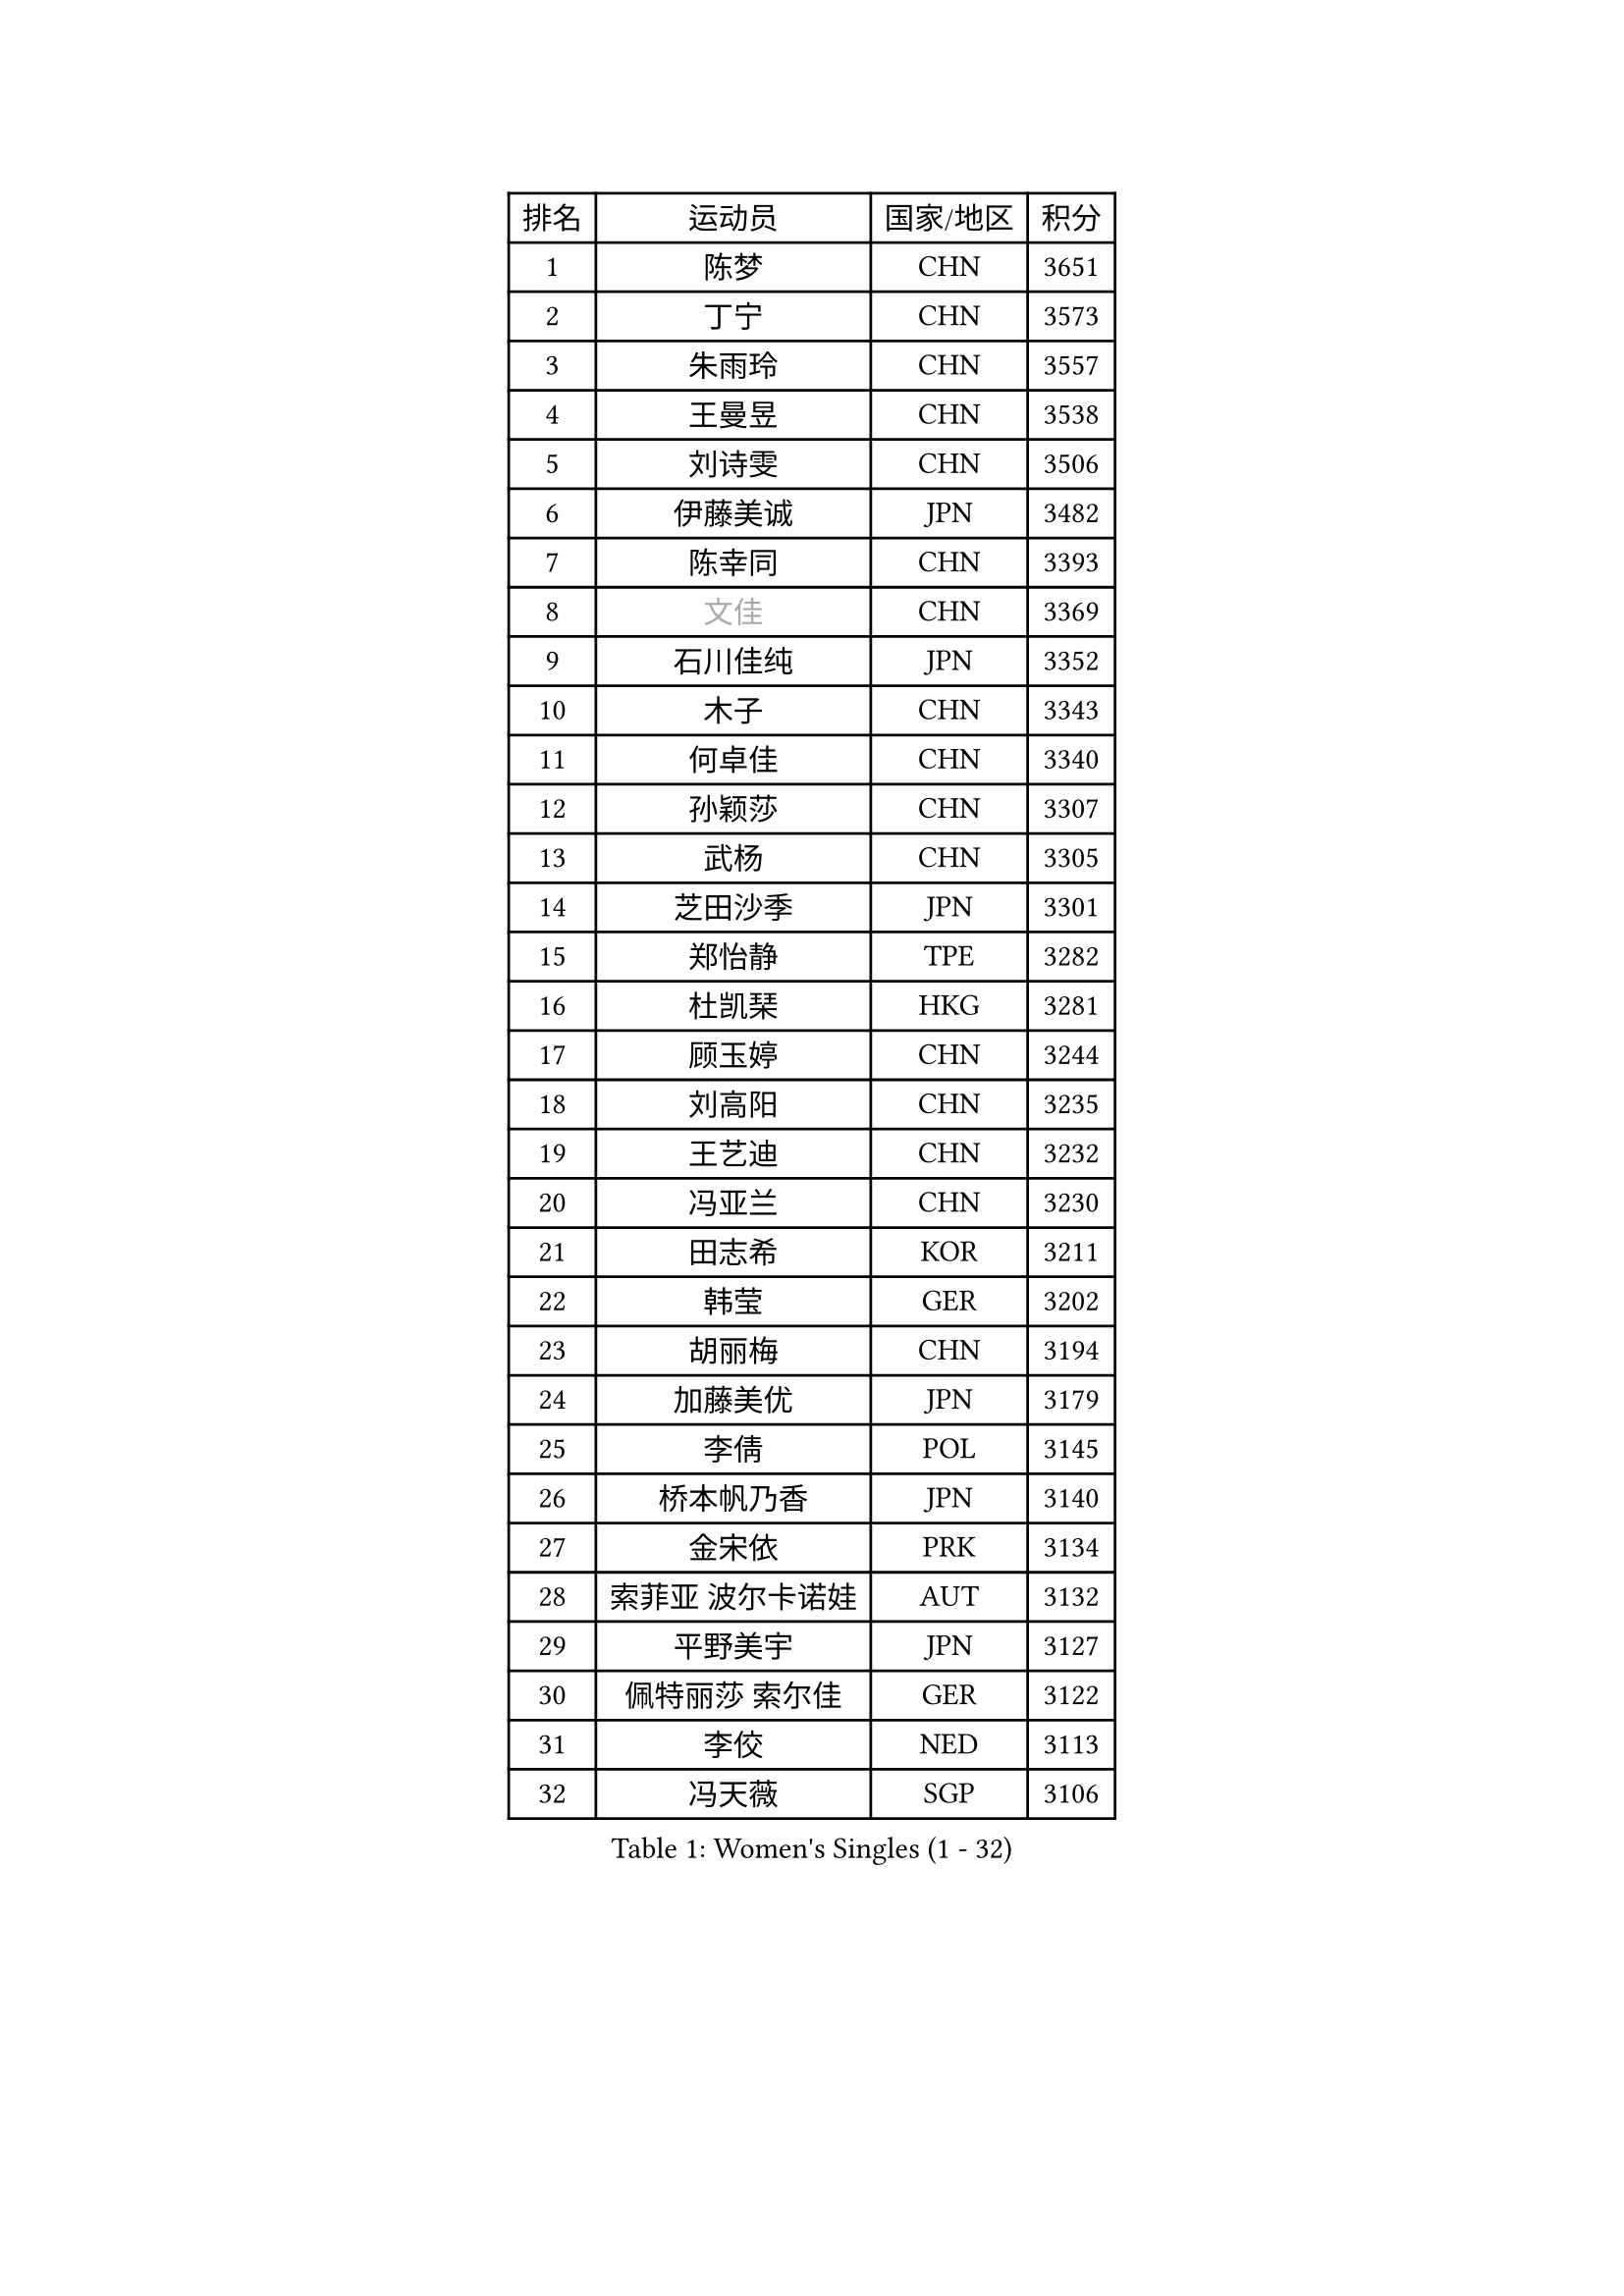 
#set text(font: ("Courier New", "NSimSun"))
#figure(
  caption: "Women's Singles (1 - 32)",
    table(
      columns: 4,
      [排名], [运动员], [国家/地区], [积分],
      [1], [陈梦], [CHN], [3651],
      [2], [丁宁], [CHN], [3573],
      [3], [朱雨玲], [CHN], [3557],
      [4], [王曼昱], [CHN], [3538],
      [5], [刘诗雯], [CHN], [3506],
      [6], [伊藤美诚], [JPN], [3482],
      [7], [陈幸同], [CHN], [3393],
      [8], [#text(gray, "文佳")], [CHN], [3369],
      [9], [石川佳纯], [JPN], [3352],
      [10], [木子], [CHN], [3343],
      [11], [何卓佳], [CHN], [3340],
      [12], [孙颖莎], [CHN], [3307],
      [13], [武杨], [CHN], [3305],
      [14], [芝田沙季], [JPN], [3301],
      [15], [郑怡静], [TPE], [3282],
      [16], [杜凯琹], [HKG], [3281],
      [17], [顾玉婷], [CHN], [3244],
      [18], [刘高阳], [CHN], [3235],
      [19], [王艺迪], [CHN], [3232],
      [20], [冯亚兰], [CHN], [3230],
      [21], [田志希], [KOR], [3211],
      [22], [韩莹], [GER], [3202],
      [23], [胡丽梅], [CHN], [3194],
      [24], [加藤美优], [JPN], [3179],
      [25], [李倩], [POL], [3145],
      [26], [桥本帆乃香], [JPN], [3140],
      [27], [金宋依], [PRK], [3134],
      [28], [索菲亚 波尔卡诺娃], [AUT], [3132],
      [29], [平野美宇], [JPN], [3127],
      [30], [佩特丽莎 索尔佳], [GER], [3122],
      [31], [李佼], [NED], [3113],
      [32], [冯天薇], [SGP], [3106],
    )
  )#pagebreak()

#set text(font: ("Courier New", "NSimSun"))
#figure(
  caption: "Women's Singles (33 - 64)",
    table(
      columns: 4,
      [排名], [运动员], [国家/地区], [积分],
      [33], [陈可], [CHN], [3104],
      [34], [安藤南], [JPN], [3102],
      [35], [徐孝元], [KOR], [3097],
      [36], [LIU Xi], [CHN], [3088],
      [37], [GU Ruochen], [CHN], [3069],
      [38], [佐藤瞳], [JPN], [3063],
      [39], [伯纳黛特 斯佐科斯], [ROU], [3061],
      [40], [森樱], [JPN], [3051],
      [41], [杨晓欣], [MON], [3042],
      [42], [张瑞], [CHN], [3039],
      [43], [车晓曦], [CHN], [3038],
      [44], [早田希娜], [JPN], [3036],
      [45], [单晓娜], [GER], [3017],
      [46], [伊丽莎白 萨玛拉], [ROU], [3016],
      [47], [张蔷], [CHN], [3012],
      [48], [于梦雨], [SGP], [2997],
      [49], [傅玉], [POR], [2985],
      [50], [PESOTSKA Margaryta], [UKR], [2980],
      [51], [侯美玲], [TUR], [2978],
      [52], [CHA Hyo Sim], [PRK], [2977],
      [53], [KIM Nam Hae], [PRK], [2966],
      [54], [MIKHAILOVA Polina], [RUS], [2957],
      [55], [梁夏银], [KOR], [2955],
      [56], [POTA Georgina], [HUN], [2954],
      [57], [EKHOLM Matilda], [SWE], [2946],
      [58], [浜本由惟], [JPN], [2940],
      [59], [刘佳], [AUT], [2938],
      [60], [#text(gray, "姜华珺")], [HKG], [2927],
      [61], [张默], [CAN], [2919],
      [62], [LANG Kristin], [GER], [2897],
      [63], [曾尖], [SGP], [2897],
      [64], [李洁], [NED], [2896],
    )
  )#pagebreak()

#set text(font: ("Courier New", "NSimSun"))
#figure(
  caption: "Women's Singles (65 - 96)",
    table(
      columns: 4,
      [排名], [运动员], [国家/地区], [积分],
      [65], [LEE Zion], [KOR], [2891],
      [66], [李佳燚], [CHN], [2889],
      [67], [倪夏莲], [LUX], [2885],
      [68], [WINTER Sabine], [GER], [2884],
      [69], [MONTEIRO DODEAN Daniela], [ROU], [2876],
      [70], [GRZYBOWSKA-FRANC Katarzyna], [POL], [2876],
      [71], [EERLAND Britt], [NED], [2871],
      [72], [YOO Eunchong], [KOR], [2869],
      [73], [HAPONOVA Hanna], [UKR], [2861],
      [74], [孙铭阳], [CHN], [2853],
      [75], [崔孝珠], [KOR], [2852],
      [76], [阿德里安娜 迪亚兹], [PUR], [2845],
      [77], [妮娜 米特兰姆], [GER], [2839],
      [78], [长崎美柚], [JPN], [2837],
      [79], [BALAZOVA Barbora], [SVK], [2836],
      [80], [李芬], [SWE], [2830],
      [81], [刘斐], [CHN], [2829],
      [82], [李皓晴], [HKG], [2828],
      [83], [LEE Eunhye], [KOR], [2819],
      [84], [木原美悠], [JPN], [2815],
      [85], [#text(gray, "MATSUZAWA Marina")], [JPN], [2807],
      [86], [KIM Hayeong], [KOR], [2800],
      [87], [陈思羽], [TPE], [2795],
      [88], [张安], [USA], [2794],
      [89], [森田美咲], [JPN], [2790],
      [90], [NG Wing Nam], [HKG], [2789],
      [91], [PARTYKA Natalia], [POL], [2788],
      [92], [SOO Wai Yam Minnie], [HKG], [2788],
      [93], [MAEDA Miyu], [JPN], [2782],
      [94], [HUANG Yi-Hua], [TPE], [2777],
      [95], [SAWETTABUT Suthasini], [THA], [2772],
      [96], [SHIOMI Maki], [JPN], [2768],
    )
  )#pagebreak()

#set text(font: ("Courier New", "NSimSun"))
#figure(
  caption: "Women's Singles (97 - 128)",
    table(
      columns: 4,
      [排名], [运动员], [国家/地区], [积分],
      [97], [BATRA Manika], [IND], [2762],
      [98], [MATELOVA Hana], [CZE], [2760],
      [99], [SOLJA Amelie], [AUT], [2755],
      [100], [WU Yue], [USA], [2750],
      [101], [KIM Youjin], [KOR], [2748],
      [102], [NOSKOVA Yana], [RUS], [2735],
      [103], [#text(gray, "KATO Kyoka")], [JPN], [2733],
      [104], [申裕斌], [KOR], [2732],
      [105], [SOMA Yumeno], [JPN], [2727],
      [106], [XIAO Maria], [ESP], [2709],
      [107], [LIN Ye], [SGP], [2709],
      [108], [MORIZONO Mizuki], [JPN], [2699],
      [109], [#text(gray, "LIN Chia-Hui")], [TPE], [2696],
      [110], [VOROBEVA Olga], [RUS], [2695],
      [111], [LIU Hsing-Yin], [TPE], [2688],
      [112], [TAILAKOVA Mariia], [RUS], [2686],
      [113], [#text(gray, "ZHOU Yihan")], [SGP], [2681],
      [114], [CIOBANU Irina], [ROU], [2680],
      [115], [YOON Hyobin], [KOR], [2680],
      [116], [ZHU Chengzhu], [HKG], [2677],
      [117], [LIU Juan], [CHN], [2668],
      [118], [ERDELJI Anamaria], [SRB], [2666],
      [119], [ODO Satsuki], [JPN], [2662],
      [120], [PASKAUSKIENE Ruta], [LTU], [2662],
      [121], [ZARIF Audrey], [FRA], [2661],
      [122], [CHENG Hsien-Tzu], [TPE], [2659],
      [123], [SHCHERBATYKH Valeria], [RUS], [2658],
      [124], [ZHANG Sofia-Xuan], [ESP], [2631],
      [125], [MATSUDAIRA Shiho], [JPN], [2630],
      [126], [SHAO Jieni], [POR], [2630],
      [127], [MUKHERJEE Ayhika], [IND], [2624],
      [128], [维多利亚 帕芙洛维奇], [BLR], [2616],
    )
  )